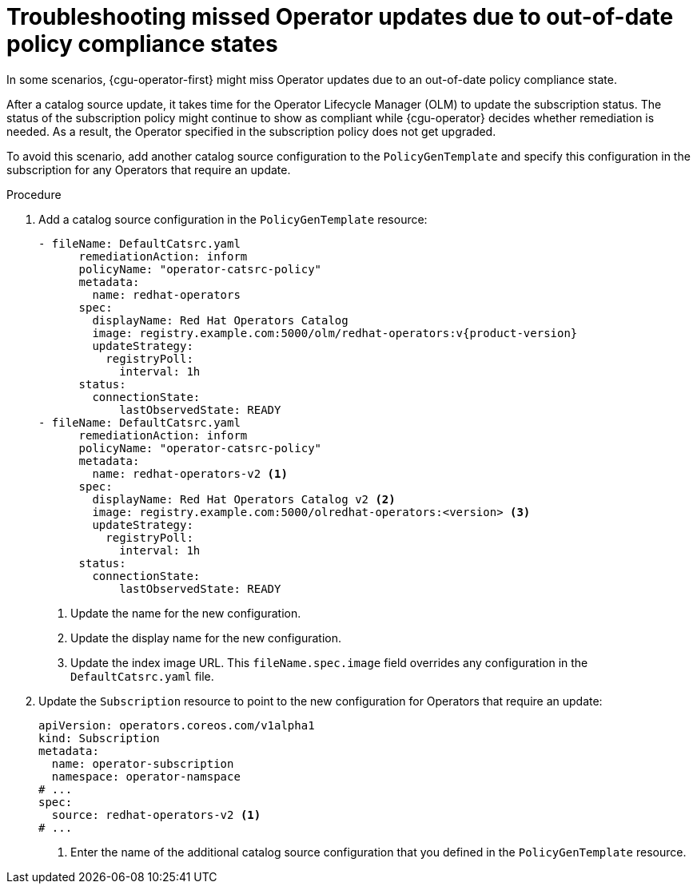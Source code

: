 // Module included in the following assemblies:
//
// * scalability_and_performance/ztp_far_edge/ztp-talm-updating-managed-policies.adoc

:_content-type: PROCEDURE
[id="cnf-topology-aware-lifecycle-manager-operator-troubleshooting_{context}"]
= Troubleshooting missed Operator updates due to out-of-date policy compliance states

In some scenarios, {cgu-operator-first} might miss Operator updates due to an out-of-date policy compliance state.

After a catalog source update, it takes time for the Operator Lifecycle Manager (OLM) to update the subscription status. The status of the subscription policy might continue to show as compliant while {cgu-operator} decides whether remediation is needed. As a result, the Operator specified in the subscription policy does not get upgraded.

To avoid this scenario, add another catalog source configuration to the `PolicyGenTemplate` and specify this configuration in the subscription for any Operators that require an update.

.Procedure

. Add a catalog source configuration in the `PolicyGenTemplate` resource:
+
[source,yaml]
----
- fileName: DefaultCatsrc.yaml
      remediationAction: inform
      policyName: "operator-catsrc-policy"
      metadata:
        name: redhat-operators
      spec:
        displayName: Red Hat Operators Catalog
        image: registry.example.com:5000/olm/redhat-operators:v{product-version}
        updateStrategy:
          registryPoll:
            interval: 1h
      status:
        connectionState:
            lastObservedState: READY
- fileName: DefaultCatsrc.yaml
      remediationAction: inform
      policyName: "operator-catsrc-policy"
      metadata:
        name: redhat-operators-v2 <1>
      spec:
        displayName: Red Hat Operators Catalog v2 <2>
        image: registry.example.com:5000/olredhat-operators:<version> <3>
        updateStrategy:
          registryPoll:
            interval: 1h
      status:
        connectionState:
            lastObservedState: READY
----
<1> Update the name for the new configuration.
<2> Update the display name for the new configuration.
<3> Update the index image URL. This `fileName.spec.image` field overrides any configuration in the `DefaultCatsrc.yaml` file.

. Update the `Subscription` resource to point to the new configuration for Operators that require an update:
+
[source,yaml]
----
apiVersion: operators.coreos.com/v1alpha1
kind: Subscription
metadata:
  name: operator-subscription
  namespace: operator-namspace
# ...
spec:
  source: redhat-operators-v2 <1>
# ...
----
<1> Enter the name of the additional catalog source configuration that you defined in the `PolicyGenTemplate` resource.
